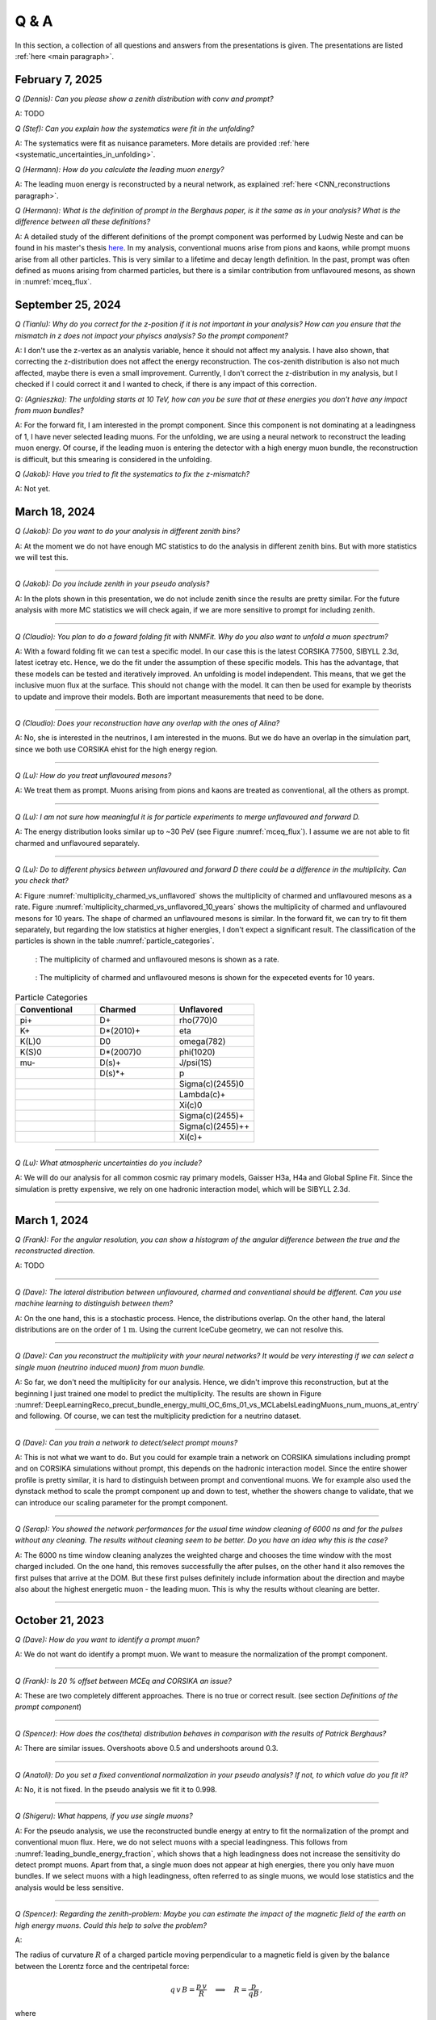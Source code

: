 Q & A
#####

In this section, a collection of all questions and answers from the presentations is given. The presentations are listed :ref:`here <main paragraph>`.

February 7, 2025
================

`Q (Dennis): Can you please show a zenith distribution with conv and prompt?`

A: TODO 

`Q (Stef): Can you explain how the systematics were fit in the unfolding?`

A: The systematics were fit as nuisance parameters. More details are provided :ref:`here <systematic_uncertainties_in_unfolding>`.

`Q (Hermann): How do you calculate the leading muon energy?`

A: The leading muon energy is reconstructed by a neural network, as explained :ref:`here <CNN_reconstructions paragraph>`.

`Q (Hermann): What is the definition of prompt in the Berghaus paper, is it the same as in your analysis? What is the difference between all these definitions?`

A: A detailed study of the different definitions of the prompt component 
was performed by Ludwig Neste and can be found in his master's thesis `here <https://user-web.icecube.wisc.edu/~pgutjahr/PromptMuons/_static/downloads/2023_Master_Neste_Ludwig.pdf>`_. In my analysis, conventional muons arise from pions and kaons, while prompt muons arise from all other particles. This is very similar to a lifetime and decay length definition. In the past, prompt was often defined as muons arising from charmed particles, but there is a similar contribution from unflavoured mesons, as shown in :numref:`mceq_flux`.

September 25, 2024
==================

`Q (Tianlu): Why do you correct for the z-position if it is not important in your analysis? How can you ensure that the mismatch in z does not impact your phyiscs analysis? So the prompt component?`

A: I don't use the z-vertex as an analysis variable, hence it should not affect my analysis. I have also shown,
that correcting the z-distribution does not affect the energy reconstruction. The cos-zenith distribution is also
not much affected, maybe there is even a small improvement. Currently, I don't correct the z-distribution in my analysis, but I checked if I could correct it and I wanted to check, if there is any impact of this correction.

`Q: (Agnieszka): The unfolding starts at 10 TeV, how can you be sure that at these energies you don't have any impact from muon bundles?`

A: For the forward fit, I am interested in the prompt component. Since this component is not dominating at a leadingness of 1, I have never selected leading muons. For the unfolding, we are using a neural network 
to reconstruct the leading muon energy. Of course, if the leading muon is entering the detector with a 
high energy muon bundle, the reconstruction is difficult, but this smearing is considered in the unfolding.

`Q (Jakob): Have you tried to fit the systematics to fix the z-mismatch?`

A: Not yet. 



March 18, 2024
==============

`Q (Jakob): Do you want to do your analysis in different zenith bins?` 

A: At the moment we do not have enough MC statistics to do the analysis in different zenith bins. But 
with more statistics we will test this.

----

`Q (Jakob): Do you include zenith in your pseudo analysis?` 

A: In the plots shown in this presentation, we do not include zenith since the results are pretty similar. 
For the future analysis with more MC statistics we will check again, if we are more sensitive to prompt for 
including zenith.

----

`Q (Claudio): You plan to do a foward folding fit with NNMFit. Why do you also want to unfold a muon spectrum?` 

A: With a foward folding fit we can test a specific model. In our case this is the latest CORSIKA 77500, 
SIBYLL 2.3d, latest icetray etc. Hence, we do the fit under the assumption of these specific models. This 
has the advantage, that these models can be tested and iteratively improved. An unfolding is model independent. 
This means, that we get the inclusive muon flux at the surface. This should not change with the model. 
It can then be used for example by theorists to update and improve their models. Both are important measurements
that need to be done.

----

`Q (Claudio): Does your reconstruction have any overlap with the ones of Alina?`

A: No, she is interested in the neutrinos, I am interested in the muons. But we do have an overlap in the 
simulation part, since we both use CORSIKA ehist for the high energy region. 

----

`Q (Lu): How do you treat unflavoured mesons?`

A: We treat them as prompt. Muons arising from pions and kaons are treated as conventional, all the others 
as prompt.

----

`Q (Lu): I am not sure how meaningful it is for particle experiments to merge unflavoured and forward D.` 

A: The energy distribution looks similar up to ~30 PeV (see Figure :numref:`mceq_flux`). I assume we are not able to fit 
charmed and unflavoured separately.

----

`Q (Lu): Do to different physics between unflavoured and forward D there could be a difference in the multiplicity. Can you check that?`

A: Figure :numref:`multiplicity_charmed_vs_unflavored` shows the multiplicity of charmed and unflavoured mesons as a rate. 
Figure :numref:`multiplicity_charmed_vs_unflavored_10_years` shows the multiplicity of charmed and unflavoured mesons for 10 years. 
The shape of charmed an unflavoured mesons is similar. In the forward fit, we can try to fit them separately, but regarding the low statistics at 
higher energies, I don't expect a significant result. The classification of the particles is shown in the table :numref:`particle_categories`.

.. _multiplicity_charmed_vs_unflavored:
.. figure:: images/plots/QA/multiplicity_charmed_vs_unflavored.png
    :width: 600px

    : The multiplicity of charmed and unflavoured mesons is shown as a rate.

.. _multiplicity_charmed_vs_unflavored_10_years:
.. figure:: images/plots/QA/multiplicity_charmed_vs_unflavored_10_years.png
    :width: 600px

    : The multiplicity of charmed and unflavoured mesons is shown for the expeceted events for 10 years.

.. _particle_categories:
.. list-table:: Particle Categories
   :widths: 25 25 25
   :header-rows: 1

   * - Conventional
     - Charmed
     - Unflavored
   * - pi+
     - D+
     - rho(770)0
   * - K+
     - D*(2010)+
     - eta
   * - K(L)0
     - D0
     - omega(782)
   * - K(S)0
     - D*(2007)0
     - phi(1020)
   * - mu-
     - D(s)+
     - J/psi(1S)
   * - 
     - D(s)*+
     - p
   * - 
     - 
     - Sigma(c)(2455)0
   * - 
     - 
     - Lambda(c)+
   * - 
     - 
     - Xi(c)0
   * - 
     - 
     - Sigma(c)(2455)+
   * - 
     - 
     - Sigma(c)(2455)++
   * - 
     - 
     - Xi(c)+
 
----

`Q (Lu): What atmospheric uncertainties do you include?`

A: We will do our analysis for all common cosmic ray primary models, Gaisser H3a, H4a and Global Spline Fit. Since the simulation 
is pretty expensive, we rely on one hadronic interaction model, which will be SIBYLL 2.3d.

----

March 1, 2024
=============

`Q (Frank): For the angular resolution, you can show a histogram of the angular difference between the true and the reconstructed direction.` 

A: TODO 

----

`Q (Dave): The lateral distribution between unflavoured, charmed and conventianal should be different. Can you use machine learning to distinguish between them?` 

A: On the one hand, this is a stochastic process. Hence, the distributions overlap. On the other hand, the lateral distributions are on the order of :math:`1 \mathrm{m}`. 
Using the current IceCube geometry, we can not resolve this. 

----

`Q (Dave): Can you reconstruct the multiplicity with your neural networks? It would be very interesting if we can select a single muon (neutrino induced muon) from 
muon bundle.` 

A: So far, we don't need the multiplicity for our analysis. Hence, we didn't improve this reconstruction, but at the beginning I just trained one model 
to predict the multiplicity. The results are shown in Figure :numref:`DeepLearningReco_precut_bundle_energy_multi_OC_6ms_01_vs_MCLabelsLeadingMuons_num_muons_at_entry` 
and following. Of course, we can test the multiplicity prediction for a neutrino dataset.

---- 

`Q (Dave): Can you train a network to detect/select prompt mouns?`

A: This is not what we want to do. But you could for example train a network on CORSIKA simulations including prompt and on CORSIKA simulations without prompt, this 
depends on the hadronic interaction model. Since the entire shower profile is pretty similar, it is hard to distinguish between prompt and conventional muons. We for 
example also used the dynstack method to scale the prompt component up and down to test, whether the showers change to validate, that we can introduce our 
scaling parameter for the prompt component.

----

`Q (Serap): You showed the network performances for the usual time window cleaning of 6000 ns and for the pulses without any cleaning. The results without cleaning seem to 
be better. Do you have an idea why this is the case?`

A: The 6000 ns time window cleaning analyzes the weighted charge and chooses the time window with the most charged included. On the one hand, this removes successfully 
the after pulses, on the other hand it also removes the first pulses that arrive at the DOM. But these first pulses definitely include information about the 
direction and maybe also about the highest energetic muon - the leading muon. This is why the results without cleaning are better.

----

October 21, 2023
================

`Q (Dave): How do you want to identify a prompt muon?`

A: We do not want do identify a prompt muon. We want to measure the normalization of the prompt component. 

----

`Q (Frank): Is 20 % offset between MCEq and CORSIKA an issue?` 

A: These are two completely different approaches. There is no true or correct result. (see section `Definitions of the prompt component`)

----

`Q (Spencer): How does the cos(theta) distribution behaves in comparison with the results of Patrick Berghaus?`

A: There are similar issues. Overshoots above 0.5 and undershoots around 0.3.

----

`Q (Anatoli): Do you set a fixed conventional normalization in your pseudo analysis? If not, to which value do you fit it?`

A: No, it is not fixed. In the pseudo analysis we fit it to 0.998.

----

`Q (Shigeru): What happens, if you use single muons?`

A: For the pseudo analysis, we use the reconstructed bundle energy at entry to fit the normalization of the prompt and conventional muon flux. Here, we do not select 
muons with a special leadingness. This follows from :numref:`leading_bundle_energy_fraction`, which shows that a high leadingness does not increase the sensitivity do detect prompt 
muons. Apart from that, a single muon does not appear at high energies, there you only have muon bundles. If we select muons with a high leadingness, often referred to as 
single muons, we would lose statistics and the analysis would be less sensitive.

----

`Q (Spencer): Regarding the zenith-problem: Maybe you can estimate the impact of the magnetic field of the earth on high energy muons. Could this help to solve the problem?` 

A: 

The radius of curvature :math:`R` of a charged particle moving perpendicular to a magnetic field is given by the balance between the Lorentz force and the centripetal force:

.. math::
   
   q\,v\,B = \frac{p\,v}{R} \quad \Longrightarrow \quad R = \frac{p}{qB} \,,

where
   - :math:`p` is the momentum,
   - :math:`q` is the charge,
   - :math:`B` is the magnetic field strength.

For a highly relativistic muon, the momentum can be approximated by

.. math::
   
   p \approx \frac{E}{c} \,,

with :math:`E` the energy and :math:`c` the speed of light.

Below are the calculations for both a 1 PeV muon and a 1 TeV muon.


**Calculation for a 1 PeV Muon**


**Step 1. Convert the Muon Energy to SI Units**

A muon with 1 PeV energy has

.. math::
   
   E = 1\,\mathrm{PeV} = 1 \times 10^{15}\,\mathrm{eV} \,.

Using

.. math::
   
   1\,\mathrm{eV} = 1.602 \times 10^{-19}\,\mathrm{J} \,,

we obtain

.. math::
   
   E = 1 \times 10^{15} \times 1.602 \times 10^{-19}\,\mathrm{J}
     = 1.602 \times 10^{-4}\,\mathrm{J} \,.

**Step 2. Calculate the Momentum**

For an ultra-relativistic muon,

.. math::
   
   p \approx \frac{E}{c} \,,

with :math:`c = 3.00 \times 10^{8}\,\mathrm{m/s}`, so

.. math::
   
   p \approx \frac{1.602 \times 10^{-4}\,\mathrm{J}}{3.00 \times 10^{8}\,\mathrm{m/s}}
     \approx 5.34 \times 10^{-13}\,\mathrm{kg\,m/s} \,.

**Step 3. Calculate the Radius of Curvature**

The muon’s charge is

.. math::
   
   q = 1.602 \times 10^{-19}\,\mathrm{C} \,,

and a typical Earth magnetic field is about

.. math::
   
   B \approx 5.0 \times 10^{-5}\,\mathrm{T} \,.

Substitute these values into

.. math::
   
   R = \frac{p}{qB} \,:

.. math::
   
   R = \frac{5.34 \times 10^{-13}\,\mathrm{kg\,m/s}}
         {(1.602 \times 10^{-19}\,\mathrm{C})(5.0 \times 10^{-5}\,\mathrm{T})}
     \approx 6.67 \times 10^{10}\,\mathrm{m} \,.

This radius of curvature (~67 million kilometers) is extremely large, implying that over any typical experimental or atmospheric distance the deflection of a 1 PeV muon by the Earth's magnetic field is negligible.


**Calculation for a 1 TeV Muon**


**Step 1. Convert the Muon Energy to SI Units**

A muon with 1 TeV energy has

.. math::
   
   E = 1\,\mathrm{TeV} = 1 \times 10^{12}\,\mathrm{eV} \,,

so

.. math::
   
   E = 1 \times 10^{12} \times 1.602 \times 10^{-19}\,\mathrm{J}
     = 1.602 \times 10^{-7}\,\mathrm{J} \,.

**Step 2. Calculate the Momentum**

Again, using

.. math::
   
   p \approx \frac{E}{c} \,,

with :math:`c = 3.00 \times 10^{8}\,\mathrm{m/s}`, we have

.. math::
   
   p \approx \frac{1.602 \times 10^{-7}\,\mathrm{J}}{3.00 \times 10^{8}\,\mathrm{m/s}}
     \approx 5.34 \times 10^{-16}\,\mathrm{kg\,m/s} \,.

**Step 3. Calculate the Radius of Curvature**

Using the same charge and magnetic field:

.. math::
   
   q = 1.602 \times 10^{-19}\,\mathrm{C} \,,
   
.. math::
   
   B \approx 5.0 \times 10^{-5}\,\mathrm{T} \,,

the radius is

.. math::
   
   R = \frac{p}{qB}
     = \frac{5.34 \times 10^{-16}\,\mathrm{kg\,m/s}}
            {(1.602 \times 10^{-19}\,\mathrm{C})(5.0 \times 10^{-5}\,\mathrm{T})}
     \approx 6.67 \times 10^{7}\,\mathrm{m} \,.

This gives a radius of curvature of roughly :math:`6.67 \times 10^{7}\,\mathrm{m}` (or about 66,700 kilometers). Although this is smaller than the 1 PeV case by a factor of 1000, it is still extremely large compared to typical distances encountered in experiments or in the atmosphere.

Interpretation

In both cases, the large radius of curvature means that the deflection of the muon due to the Earth’s magnetic field is negligible over the scales of most experiments. For a 1 PeV muon the radius is on the order of :math:`10^{10}\,\mathrm{m}`, and for a 1 TeV muon it is on the order of :math:`10^{7}\,\mathrm{m}`.


----

`Q (Spencer): How large are the uncertainties on the conventional component (pion/kaon production)?` 

A: TODO

----

`Q (Spencer): How large is the background that we expect (astrophysical neutrinos, atmospheric neutrinos)? If we are able to distinguish between a single muon 
and a muon bundle, we can remove neutrino induced background muons.`

A: To estimate the neutrino background, the bundle energy at entry is shown in :numref:`neutrino_background_bundle_energy_at_entry`. The NuGen background includes both atmospheric
and astrophysical neutrinos. At the highest energies of :math:`10 \mathrm{PeV}`, it's on the order of a few percent. It decreases to 
below :math:`1 \mathrm{%}` at lower energies. 
Regarding the distinction between single muons and muon bundles, I made some very preliminary studies. It seems to be quite promising, but it 
definitely needs more investigation. Since I used some assumptions, uploading the plots might be confusing. I can provide some plots upon request.

.. _neutrino_background_bundle_energy_at_entry:
.. figure:: images/plots/QA/bundle_energy_at_entry.png
    :width: 600px

    : Bundle energy at entry is shown to estimate the neutrion background. The NuGen background in purple includes both atmospheric 
    and astrophysical neutrinos. The atmospheric 
    neutrinos are estimated using MCEq and GaisserH3a. The astrophysical neutrinos are calculated with :math:`\gamma = 2.6` with a 
    normalization of :math:`n = 1.5`. 



----

September 29, 2023
==================

`Q (?): In the simulation you remove the electromagnetic shower component. Thus, you also remove some muons. How large is the impact of this to your analysis?``

A: We used CORSIKA 8 to estimate the impact of the electromagnetic shower component on the produced muons. For a 500 PeV proton shower, the total amount of 
muon-energy per shower is about 4.8 %. 
For the large-scale simulation 
we will simulate the EM component, if the simulation of the EM component is feasible. This impact was investigated by Jean-Marco and is shown in 
:numref:`energy_distribution` and :numref:`num_and_energy_ratio`.

.. _energy_distribution:
.. figure:: images/plots/QA/energy_distribution.png 

    : CORSIKA 8 was used to simulate 500 PeV proton showers to estimate the impact of the electromagnetic shower component. 

.. _num_and_energy_ratio:
.. figure:: images/plots/QA/num_and_energy_ratio.png

    : The ratio of the number of muons and the energy of the muons is shown for 500 PeV proton showers. On average, 4.8 % of the energy is carried by muons originating 
    from the electromagnetic shower component.

----

`Q (?): Your prompt definition is: parent is not pion or kaon. The definiton in MCEq divides prompt and conventional by a minimum decay length of 0.123 cm. Is there a difference?`

A: The “lifetime” definition is similar, as it includes every particle with a lifetime which is greater than ten times the lifetime of the D0 as conventional and the rest as 
prompt. This is the definition of prompt used inside MCEq, and the lifetime limit corresponds to a decay length of approximately 1.2 cm. Considering all particles in CORSIKA7, 
these are the photon, electron, muon and neutrino from the fundamental particles. Of these none can decay into a muon. But in CORSIKA, a muon can be listed as 
the parent of a muon. These would then be considered to belong to the conventional component. The hadrons below the lifetime limit are pion, K±, KL, KS, which are exactly the pion 
and kaons from the pion-kaon definition. The Baryons below the lifetime limit are 𝑝, 𝑛, 𝛬, 𝛴±, 𝛯0, 𝛯±, of these only the proton and the neutron can not decay into a muon. 
These baryons and the muon is the only difference compared to the pion-kaon definition of prompt. These particles do not seem to contribute much to the flux, as both of the 
definitions produce nearly identical results, see section `Definitions of the prompt component`.

----

`Q (Agnieszka): How do you plan to reconstruct the leading muon energy?`

A: For the reconstruction of the leading muon energy, we use a convolutional neural network. Further details can be found in the `Reconstructions` section of this wiki.

----

`Q (Jakob): In your pseudo analysis you used a poisson likelihood. Do you want to add limited statistics to your likelihood?`

A: Yes, we do want use the Say likelihood. Apart from that, for the real analysis we will probably switch to the tool NNMFit. This is already known in IceCube and in our 
first test it seems to work for us as well. Thus, we can avoid code duplication. In addition, the tools is able to perform fits with multiple datasets. In the future, this 
helps do to a combined fit with a atmospheric muon and neutrino dataset.

----

`Q (Jakob?): What is the impact of limited MC statistics on your analysis currently?`

A: As you can see in the section `New CORSIKA extended history simulations`, we have a quite sufficient statistics for high energies, but to little statistics for low energies. 
Hence, especially the low energy events are oversampled in the pseudo dataset. For the real analysis, we will simulate a new datasets with more statistics to reach 
statistical uncertainties lower than our systematic uncertainties. But to estimate our systematic uncertainties, we already need more statistics.